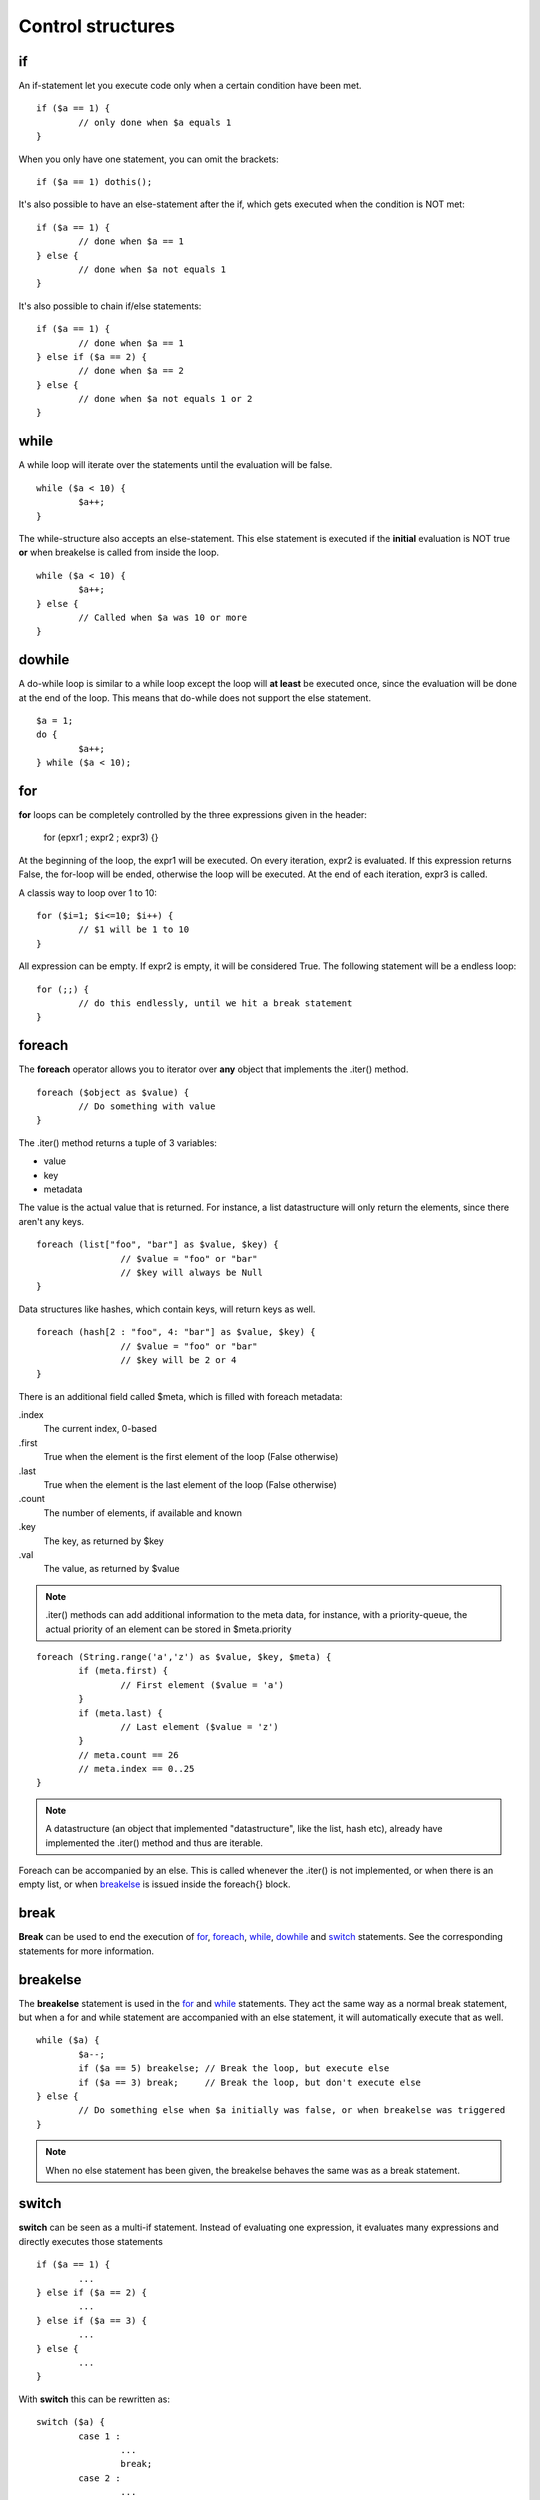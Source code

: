 ##################
Control structures
##################

if
--
An if-statement let you execute code only when a certain condition have been met.

::

	if ($a == 1) {
		// only done when $a equals 1
	}

When you only have one statement, you can omit the brackets:

::

	if ($a == 1) dothis();


It's also possible to have an else-statement after the if, which gets executed when the condition is NOT met:

::

	if ($a == 1) {
		// done when $a == 1
	} else {
		// done when $a not equals 1
	}

It's also possible to chain if/else statements:

::

	if ($a == 1) {
		// done when $a == 1
	} else if ($a == 2) {
		// done when $a == 2
	} else {
		// done when $a not equals 1 or 2
	}

while
-----
A while loop will iterate over the statements until the evaluation will be false.

::

	while ($a < 10) {
		$a++;
	}

The while-structure also accepts an else-statement. This else statement is executed if the **initial** evaluation is NOT
true **or** when breakelse is called from inside the loop.

::

	while ($a < 10) {
		$a++;
	} else {
		// Called when $a was 10 or more
	}



dowhile
-------
A do-while loop is similar to a while loop except the loop will **at least** be executed once, since the evaluation will
be done at the end of the loop. This means that do-while does not support the else statement.

::

	$a = 1;
	do {
		$a++;
	} while ($a < 10);



for
---
**for** loops can be completely controlled by the three expressions given in the header:

	for (epxr1 ; expr2 ; expr3) {}

At the beginning of the loop, the expr1 will be executed.  On every iteration, expr2 is evaluated. If this expression
returns False, the for-loop will be ended, otherwise the loop will be executed. At the end of each iteration, expr3 is
called.

A classis way to loop over 1 to 10:

::
	
	for ($i=1; $i<=10; $i++) {
		// $1 will be 1 to 10
	}

All expression can be empty. If expr2 is empty, it will be considered True. The following statement will be a endless
loop:

::

	for (;;) {
		// do this endlessly, until we hit a break statement
	}



foreach
-------
The **foreach** operator allows you to iterator over **any** object that implements the .iter() method. 

::

	foreach ($object as $value) {
		// Do something with value
	}

The .iter() method returns a tuple of 3 variables:

- value
- key
- metadata

The value is the actual value that is returned. For instance, a list datastructure will only return the elements, since
there aren't any keys.

::

	foreach (list["foo", "bar"] as $value, $key) {
			// $value = "foo" or "bar"
			// $key will always be Null
	}

Data structures like hashes, which contain keys, will return keys as well.

::

	foreach (hash[2 : "foo", 4: "bar"] as $value, $key) {
			// $value = "foo" or "bar"
			// $key will be 2 or 4
	}

There is an additional field called $meta, which is filled with foreach metadata:

.index
	The current index, 0-based
.first
	True when the element is the first element of the loop (False otherwise)
.last
	True when the element is the last element of the loop (False otherwise)
.count
	The number of elements, if available and known
.key
	The key, as returned by $key
.val
	The value, as returned by $value


.. note:: 
	.iter() methods can add additional information to the meta data, for instance, with a priority-queue, the actual
	priority of an element can be stored in $meta.priority

::

	foreach (String.range('a','z') as $value, $key, $meta) {
		if (meta.first) {
			// First element ($value = 'a')
		}
		if (meta.last) {
			// Last element ($value = 'z')
		}
		// meta.count == 26
		// meta.index == 0..25
	}	

.. note:: 
	A datastructure (an object that implemented "datastructure", like the list, hash etc), already have implemented the
	.iter() method and thus are iterable.


Foreach can be accompanied by an else. This is called whenever the .iter() is not implemented, or when there is an empty
list, or when `breakelse`_ is issued inside the foreach{} block.



break
-----
**Break** can be used to end the execution of `for`_, `foreach`_, `while`_, `dowhile`_ and `switch`_ statements. See the
corresponding statements for more information.



breakelse
---------
The **breakelse** statement is used in the `for`_ and `while`_ statements. They act the same way as a normal break
statement, but when a for and while statement are accompanied with an else statement, it will automatically execute that
as well.

::

	while ($a) {
		$a--;
		if ($a == 5) breakelse;	// Break the loop, but execute else
		if ($a == 3) break;	// Break the loop, but don't execute else
	} else {
		// Do something else when $a initially was false, or when breakelse was triggered
	}

.. note::
	When no else statement has been given, the breakelse behaves the same was as a break statement.



switch
------
**switch** can be seen as a multi-if statement. Instead of evaluating one expression, it evaluates many expressions and
directly executes those statements

::

	if ($a == 1) {
		...
	} else if ($a == 2) {
		...		
	} else if ($a == 3) {
		...	
	} else {
		...
	}

With **switch** this can be rewritten as:

::

	switch ($a) {
		case 1 :
			...
			break;
		case 2 :
			...
			break;
		case 3 :
			...
			break;
		default:
			...
			break;
	}

.. warning::
	When omitting the `break`_ in a case statement, it will automatically fall through the next statement:

::

	switch ($a) {
		case 1 :
			$a += 1;
			// Will continue with the next statement
		case 2 :
			$a += 1;
			// Will continue with the next statement
		case 3:
			$a += 1;
	}



continue
--------
**Continue** is used to end a current loop and continue with the next iteration. 

::

	for ($i=0; $i!=10; $i++) {
		if ($i % 2 == 0) continue;
		// $i is an odd number.
	}



return
------
**Return** will exit a method and return to the caller. Calling return from the global scope will stop execution of the
script.

::

	// Global scope, can only return a Numerical exit code
	return 1;


::
	
	class Foo {
		method Bar() {
			return "Baz";
			// Will not be called
		}
	}

	$a = Foo.Bar();   // $a = "Baz"

Note that return can include zero or more arguments. Those arguments are directly returned to the caller. If at the end
of a method no return statement is given, the result of the last expression will be the return value.

::

	class Foo {
		method Bar() {
			$a = "Baz";
		}
	}

	$b = Foo.Bar();   // $b = "Baz", since that is the last result in the method Bar. 



goto
----
**Goto** can be used to jump directly to a label. These labels are defined as <name>: at the beginning of a line. Note
that you cannot jump outside a code block. This means that you can only **goto** a labael inside the same method for
instance.

::

	class Foo {
		method Bar() {
			goto label1;
			// This part is skipped
		label1:

		}
	}


::

	class Foo {
		method Bar() {
			goto label1;	// This does not work
		}

		method Baz() {
		label1:
		}
	}

Also, you cannot jump inside a loop.

::

	goto loop;
	while ($a < 10) {
	loop:
		$a++;
	}

.. warning::
	Even though **goto** might be seen as **evil** by many programmers, it does have its purpose. But not many. If you
	are not sure wether or not you should use **goto**, you probably are "doing it wrong"(tm).



:Authors:
   Joshua Thijssen
